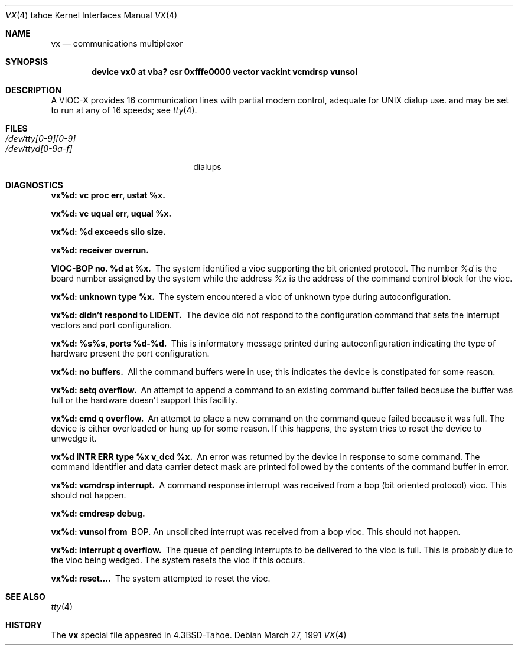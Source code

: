 .\" Copyright (c) 1986, 1991 Regents of the University of California.
.\" All rights reserved.
.\"
.\" Redistribution and use in source and binary forms, with or without
.\" modification, are permitted provided that the following conditions
.\" are met:
.\" 1. Redistributions of source code must retain the above copyright
.\"    notice, this list of conditions and the following disclaimer.
.\" 2. Redistributions in binary form must reproduce the above copyright
.\"    notice, this list of conditions and the following disclaimer in the
.\"    documentation and/or other materials provided with the distribution.
.\" 3. All advertising materials mentioning features or use of this software
.\"    must display the following acknowledgement:
.\"	This product includes software developed by the University of
.\"	California, Berkeley and its contributors.
.\" 4. Neither the name of the University nor the names of its contributors
.\"    may be used to endorse or promote products derived from this software
.\"    without specific prior written permission.
.\"
.\" THIS SOFTWARE IS PROVIDED BY THE REGENTS AND CONTRIBUTORS ``AS IS'' AND
.\" ANY EXPRESS OR IMPLIED WARRANTIES, INCLUDING, BUT NOT LIMITED TO, THE
.\" IMPLIED WARRANTIES OF MERCHANTABILITY AND FITNESS FOR A PARTICULAR PURPOSE
.\" ARE DISCLAIMED.  IN NO EVENT SHALL THE REGENTS OR CONTRIBUTORS BE LIABLE
.\" FOR ANY DIRECT, INDIRECT, INCIDENTAL, SPECIAL, EXEMPLARY, OR CONSEQUENTIAL
.\" DAMAGES (INCLUDING, BUT NOT LIMITED TO, PROCUREMENT OF SUBSTITUTE GOODS
.\" OR SERVICES; LOSS OF USE, DATA, OR PROFITS; OR BUSINESS INTERRUPTION)
.\" HOWEVER CAUSED AND ON ANY THEORY OF LIABILITY, WHETHER IN CONTRACT, STRICT
.\" LIABILITY, OR TORT (INCLUDING NEGLIGENCE OR OTHERWISE) ARISING IN ANY WAY
.\" OUT OF THE USE OF THIS SOFTWARE, EVEN IF ADVISED OF THE POSSIBILITY OF
.\" SUCH DAMAGE.
.\"
.\"     @(#)vx.4	6.3 (Berkeley) 3/27/91
.\"
.Dd March 27, 1991
.Dt VX 4 tahoe
.Os
.Sh NAME
.Nm vx
.Nd
.TN VIOC-X
communications multiplexor
.Sh SYNOPSIS
.Cd "device vx0 at vba? csr 0xfffe0000 vector vackint vcmdrsp vunsol"
.Sh DESCRIPTION
A
.Tn VIOC-X
provides 16 communication lines with partial modem control,
adequate for
.Tn UNIX
dialup use.
and may be set to run at any of 16 speeds; see
.Xr tty 4 .
.Sh FILES
.Bl -tag -width /dev/tty[0-9][0-9]xx -compact
.It Pa /dev/tty[0-9][0-9]
.It Pa /dev/ttyd[0-9a-f]
dialups
.El
.Sh DIAGNOSTICS
.Bl -diag
.It vx%d: vc proc err, ustat %x.
.Pp
.It vx%d: vc uqual err, uqual %x.
.Pp
.It vx%d: %d exceeds silo size.
.Pp
.It vx%d: receiver overrun.
.Pp
.It VIOC-BOP no. %d at %x.
The system identified a vioc supporting the bit oriented protocol.
The number
.Em %d
is the board number assigned by the system
while the address
.Em %x
is the address of the command control
block for the vioc.
.It vx%d: unknown type %x.
The system encountered a vioc of unknown type during autoconfiguration.
.It vx%d: didn't respond to LIDENT.
The device did not respond to the configuration command that
sets the interrupt vectors and port configuration.
.It vx%d: %s%s, ports %d-%d.
This is informatory message printed during autoconfiguration
indicating the type of hardware present the port configuration.
.It vx%d: no buffers.
All the command buffers were in use; this indicates the device
is constipated for some reason.
.It vx%d: setq overflow.
An attempt to append a command to an existing command buffer
failed because the buffer was full or the hardware doesn't
support this facility.
.It vx%d: cmd q overflow.
An attempt to place a new command on the command queue failed
because it was full.  The device is either overloaded or hung
up for some reason.  If this happens, the system tries to
reset the device to unwedge it.
.It vx%d INTR ERR type %x v_dcd %x.
An error was returned by the device in response to some command.
The command identifier and data carrier detect mask are printed
followed by the contents of the command buffer in error.
.It vx%d: vcmdrsp interrupt.
A command response interrupt was received from a bop (bit oriented
protocol) vioc.  This should not happen.
.It vx%d: cmdresp debug.
.Pp
.It vx%d: vunsol from
.Tn BOP .
An unsolicited interrupt was received from a bop vioc.  This should
not happen.
.It vx%d: interrupt q overflow.
The queue of pending interrupts to be delivered to the vioc is
full.  This is probably due to the vioc being wedged.  The system
resets the vioc if this occurs.
.It vx%d: reset....
The system attempted to reset the vioc.
.El
.Sh SEE ALSO
.Xr tty 4
.Sh HISTORY
The
.Nm
special file appeared in
.Bx 4.3 tahoe .
